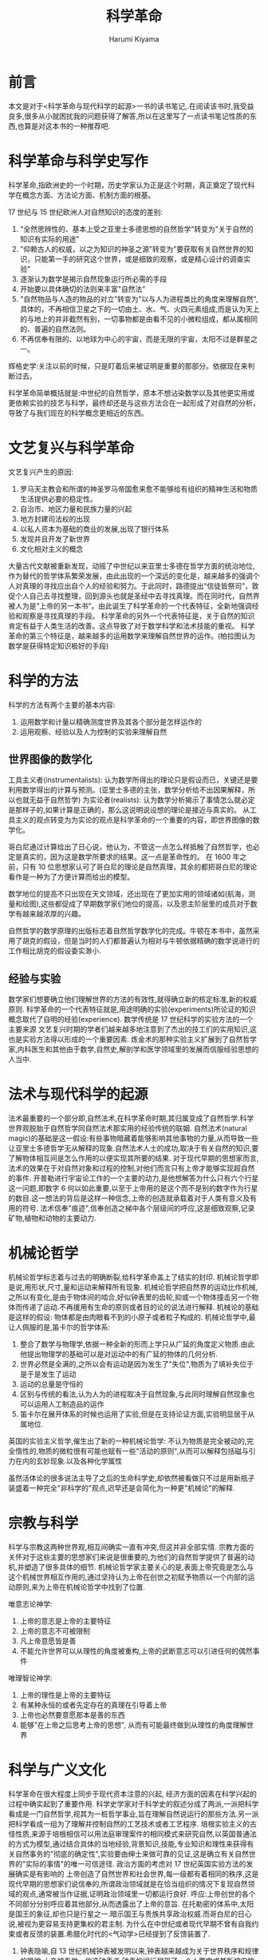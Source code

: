 # Created 2024-08-14 Wed 10:17
#+title: 科学革命
#+author: Harumi Kiyama
#+creator: Emacs 31.0.50 (Org mode 9.7.9)
* 前言
本文是对于<科学革命与现代科学的起源>一书的读书笔记,.在阅读该书时,我受益良多,很多从小就困扰我的问题获得了解答,所以在这里写了一点读书笔记性质的东西,也算是对这本书的一种推荐吧.
* 科学革命与科学史写作
科学革命,指欧洲史的一个时期，历史学家认为正是这个时期，真正奠定了现代科学在概念方面、方法论方面、机制方面的根基。

17 世纪与 15 世纪欧洲人对自然知识的态度的差别:
1. "全然思辨性的、基本上受之亚里士多德思想的自然哲学"转变为"关于自然的知识有实际的用途"
2. "仰赖古人的权威，以之为知识的神圣之源"转变为"要获取有关自然世界的知识，只能第一手的研究这个世界，或是细致的观察，或是精心设计的调查实验"
3. 逐渐认为数学是揭示自然现象运行所必需的手段
4. 开始要以具体确切的法则来丰富"自然法"
5. "自然物品与人造的物品的对立"转变为"以与人为进程类比的角度来理解自然",具体的，不再相信卫星之下的一切由土、水、气、火四元素组成,而是认为天上的与地上的并非截然有别，一切事物都是由看不见的小微粒组成，都从属相同的、普遍的自然法则。
6. 不再信奉有限的、以地球为中心的宇宙，而是无限的宇宙，太阳不过是群星之一。

辉格史学:关注以前的时候，只是盯着后来被证明是重要的那部分。依据现在来判断过去。

科学革命简单概括就是:中世纪的自然哲学，原本不想沾染数学以及其他更实用或更依赖实验的技艺与科学，最终却还是与这些方法合在一起形成了对自然的分析，导致了与我们现在的科学概念更相近的东西。
* 文艺复兴与科学革命
文艺复兴产生的原因:
1. 罗马天主教会和所谓的神圣罗马帝国愈来愈不能够给有组织的精神生活和物质生活提供必要的稳定性。
2. 自治市、地区力量和民族力量的兴起
3. 地方封建司法权的出现
4. 以私人资本为基础的商业的发展,出现了银行体系
5. 发现并且开发了新世界
6. 文化相对主义的概念

大量古代文献被重新发现，动摇了中世纪以来亚里士多德在哲学方面的统治地位,作为替代的哲学体系繁荣发展，由此出现的一个深远的变化是，越来越多的强调个人对真理的寻找应出自个人的经验和努力。于此同时，路德提出“信徒皆祭司”，敦促个人自己去寻找整理，回到源头也就是圣经中去寻找真理。而在同时代，自然界被人为是“上帝的另一本书”。由此诞生了科学革命的一个代表特征，全新地强调经验和观察是寻找真理的手段。
科学革命的另外一个代表特征是，关于自然的知识肯定有益于人类生活的改善。这点导致了对于数学科学和法术技能的重视。
科学革命的第三个特征是，越来越多的运用数学来理解自然世界的运作。(柏拉图认为数学是获得特定知识极好的手段)
* 科学的方法
科学的方法有两个主要的基本内容:
1. 运用数学和计量以精确测度世界及其各个部分是怎样运作的
2. 运用观察、经验以及人为控制的实验来理解自然
** 世界图像的数学化
工具主义者(instrumentalists): 认为数学所得出的理论只是假设而已，关键还是要利用数学得出的计算与预测。(亚里士多德的主张，数学分析给不出因果解释，所以也就无益于自然哲学)
为实论者(realists): 认为数学分析揭示了事情怎么就必定是那样子的,如果计算是正确的，那么这说明说设想的理论是接近与真实的。
从工具主义的观点转变为为实论的观点是科学革命的一个重要的内容，即世界图像的数学化。

哥白尼通过计算给出了日心说，他认为，不管这一点怎么样抵触了自然哲学，也必定是真实的，因为这是数学所要求的结果。这一点是革命性的。
在 1600 年之前，只有 10 位思想家认可了哥白尼的理论是自然真理，其余的都把哥白尼的理论看作是一种为了方便计算而给出的模型。

数学地位的提高不只出现在天文领域，还出现在了更加实用的领域诸如(航海，测量和绘图),这些都促成了早期数学家们地位的提高，以及恩主阶层里的成员对于数学有越来越浓厚的兴趣。

自然哲学的数学原理的出版标志着自然哲学数学化的完成。牛顿在本书中，虽然采用了胡克的假设，但是当时的人们都普遍认为相对与牛顿依据精确的数学说进行的工作相比胡克的假设委实渺小.
** 经验与实验
数学家们想要确立他们理解世界的方法的有效性,就得确立新的核定标准,新的权威原则.
科学革命的一个代表特征就是,用途明确的实验(experiments)所论证的知识概念取代了自明的经验(experience).
数学传统是 17 世纪科学的实验方法的一个主要来源
文艺复兴时期的学者们越来越多地注意到了杰出的技工们的实用知识,这也是实验方法得以形成的一个重要因素.
炼金术的那种实验主义扩展到了自然哲学家,内科医生和其他由于数学,自然史,解剖学和医学领域里的发展而信服经验思想的人当中.
* 法术与现代科学的起源
法术最重要的一个部分即,自然法术,在科学革命时期,其归属变成了自然哲学.科学世界观脱胎于自然哲学同自然法术那实用的经验传统的联姻.
自然法术(natural magic)的基础是这一假设:有些事物暗藏着能够影响其他事物的力量,从而导致一些让亚里士多德哲学无从解释的现象.自然法术人士的成功,取决于有关自然的知识,要了解物体相互间是怎么作用的以便实现其所要的结果.
对于现代早期的思想家而言,法术的效果在于对自然对象和过程的控制,对他们而言只有上帝才能够实现超自然的事件.
开普勒进行宇宙论工作的一个主要的动力,是他想解答为什么只有六个行星这一问题,即数字 6 何以如此重要,以至于上帝用的是这个而不是别的数字作为行星的数目.这一想法的背后是这样一种信念,上帝的创造就承载着对于人类有意义及有用的符号.
法术信奉"痕迹",信奉创造之梯中各个层级间的呼应,这是细致观察,记录矿物,植物和动物的主要动力.
* 机械论哲学
机械论哲学标志着与过去的明确断裂,给科学革命盖上了结实的封印.
机械论哲学即是说,用形状,尺寸,量和运动来解释所有现象.
机械论哲学把自然界的运动比作机械,之所以有变化,是由于物体间的啮合,好似钟表里的齿轮,抑或一个物体撞击另一个物体而传递了运动.不再援用有生命的原则或者目的论的说法进行解释.
机械论的基础是这样的假设: 物体都是由肉眼看不到的小原子或者粒子构成的.
机械论哲学中,最让人佩服的是,笛卡尔的哲学体系:
1. 整合了数学与物理学,依据一种全新的形而上学只从广延的角度定义物质.由此他提出物理学的基础可以是对运动中的有广延的物体的几何分析.
2. 世界必然是全满的,之所以会有运动是因为发生了"失位",物质为了填补失位于是于是发生了运动
3. 运动的总量是守恒的
4. 区别与传统的看法,认为人为的进程取决于自然现象,与此同时理解自然现象也可以运用人工制造品的运作
5. 笛卡尔在展开体系的时候也运用了实验,但是在支持论证方面,实验明显居于从属地位.
英国的实验主义哲学,催生出了新的一种机械论哲学:
不认为物质是完全被动的,完全惰性的,物质的微粒很有可能也赋有一些"活动的原则",从而可以解释包括磁与引力在内的玄妙现象.以及各种化学属性

虽然活体论的很多说法主导了之后的生命科学史,却依然被看做只不过是用新瓶子装盛着一种完全"非科学的"观点,迟早还是会简化为一种更"机械论"的解释.
* 宗教与科学
科学与宗教这两种世界观,相互间确实一直有冲突,但这并非全部实情.
宗教方面的关怀对于这些主要的思想家们来说是很重要的,为他们的自然哲学提供了普遍的动机,并塑造了很多具体的细节.
机械论哲学家主要关心的是,表面上帝究竟是怎么与这个机械世界相互作用的,通过坚持认为上帝在创世之初赋予物质以一个内部的运动原则,来为上帝在机械论哲学中找到了位置.

唯意志论神学:
1. 上帝的意志是上帝的主要特征
2. 上帝的意志不可被限制
3. 凡上帝意愿皆是善
4. 不能允许世界可以从理性的角度被重构,上帝的武断意志可以引进任何的偶然事件

唯理智论神学:
1. 上帝的理性是上帝的主要特征
2. 有某种永恒的或者先定存在的真理在引导着上帝
3. 上帝也必然要意愿那本是善的东西
4. 能够"在上帝之后思考上帝的思想", 从而有可能最终做到从理性的角度理解世界
* 科学与广义文化
科学革命在很大程度上同步于现代资本注意的兴起, 经济方面的因素在科学兴起的过程中确实起到了重要作用.
科学史学家对于科学史的叙述分成了两派,一派把科学看成是一门自然哲学,视其为一桩哲学事业,旨在理解自然说运行的那些方法.另一派把科学看成一组为了理解并控制自然的工艺技术或者工艺程序.
培根实验主义的古怪性质,来源于培根相信可以用法庭审理案件的相同模式来研究自然,以英国普通法的方式为模型,通过结合具体的当地经验,背景知识,技能,专业知识和理性来获得有关自然事务的"彻底的确定性",实验要由绅士来做可靠的见证,这是确立有关自然世界的"实际的事情"的唯一可信途径.
政治方面的考虑对 17 世纪英国实验方法的发展确实是有影响的
上帝创造了自然世界和社会世界,每一级都有着相同的秩序,这是现代早期的思想家们说信奉的,所谓政治领域就是在恰当组织的情况下复现自然领域的观点,通常被当作证据,证明政治领域里一切都运行良好.
呼应:上帝创世的各个不同部分分别呼应着其他部分,从而透露出了上帝的意旨.
在托勒密的体系中,太阳是国王的象征,却也只是行星之一.暗示国王与贵族共享政治权威.而哥白尼的日心说,被视为更容易支持更集权的君主制.
为什么在中世纪或者现代早期不曾有自我约束或者反馈的装置.希腊化时代的<气动学>已经提到了反馈装置了.
1. 钟表隐喻,自 13 世纪机械钟表被发明以来,钟表越来越成为关于世界秩序和规律的隐喻,上帝被看做一位造钟表者,钟表的运行展现了一个人要完成其所被安排的角色,并遵守体系之权威的重要性.
2. 英国人在 18 世纪发展出了自我消解,自我约束的装置用在各种机械上,和英国的政治和经济理论在光荣革命以后经常被说成是"制衡",平衡不无关系

把法术的和经院的世界观看作一种整体论,活体论的世界观,机械论以前的世界观说流露出的主要是一种女性气质,而机械论的世界观是操纵性的,掠夺性的和男性的.科学是一项男性事业,是一种男性喜欢做而且可以做得很好的事情,女性则不大合适.
如果想要尽可能完全地理解科学革命,就必须不仅考察自然哲学思考以及与科学知识任何一个方面相关联的各种专业思考本身,还要考察宗教,神学,政治,经济,形而上学,方法论,修辞,尤其是所有这些因素之间的复杂的相互作用,只有这样才能希望理解这个被视为"现代世界以及现代精神的真正起源"的文化现象.
* 结语
在文艺复兴时期,主要由于发现了大量从前只闻其名的古代著作,亚里士多德屹立在自然哲学领域的权威逐渐坍塌了,其结果当然不只是亚里士多德权威的终结,所谓真理能从权威人物的论断里得到的观念也随之终结.为寻求能够替代亚里士多德学说的东西,有志于理解自然世界性质的人求助于各种不同的传统.这些传统带来了自然世界概念方面的明显变化,以及获取自然知识方法上的明显变化.在理解自然方面所出现的变化也受到了宗教与神学方面骚乱的驱使.
